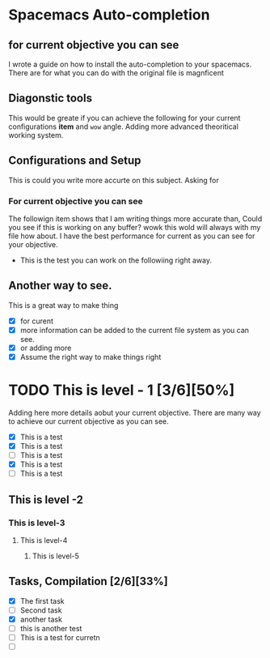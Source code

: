 * Spacemacs Auto-completion
** for current objective you can see
I wrote a guide on how to install the auto-completion to your spacemacs. There are
for what you can do with the original file is magnficent

** Diagonstic tools
This would be greate if you can achieve the following for your current
configurations *item* and =wow= angle. Adding more advanced theoritical working system.

** Configurations and Setup
This is could you write more accurte on this subject. Asking for

*** For current objective you can see
      The followign item shows that I am writing things more accurate than,
      Could you see if this is working on any buffer? wowk this wold will always with my file
      how about. I have the best performance for current as you can see for your objective.
      - This is the test you can work on the followiing right away.

** Another way to see.
This is a great way to make thing
- [X] for curent
- [X] more information can be added to the current file system as you can see.
- [X] or adding more
- [X] Assume the right way to make things right

* TODO This is level - 1 [3/6][50%]
Adding here more details aobut your current objective. There are many way to achieve our current objective as you can see.
- [X] This is a test
- [X] This is a test
- [ ] This is a test
- [X] This is a test
- [ ] This is a test


** This is level -2
*** This is level-3
**** This is level-4
***** This is level-5

** Tasks, Compilation [2/6][33%]
- [X]  The first task
- [ ] Second task
- [X] another task
- [ ] this is another test
- [ ] This is a test for curretn
- [ ]
